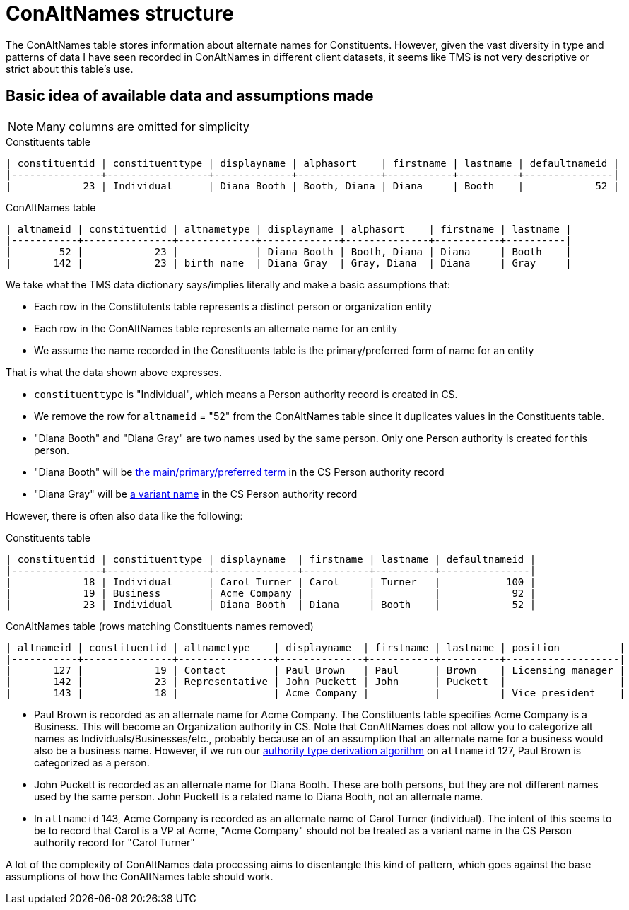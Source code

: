 :toc:
:toc-placement!:
:toclevels: 4

ifdef::env-github[]
:tip-caption: :bulb:
:note-caption: :information_source:
:important-caption: :heavy_exclamation_mark:
:caution-caption: :fire:
:warning-caption: :warning:
:imagesdir: https://raw.githubusercontent.com/lyrasis/kiba-tms/main/doc/img
endif::[]

= ConAltNames structure

The ConAltNames table stores information about alternate names for Constituents. However, given the vast diversity in type and patterns of data I have seen recorded in ConAltNames in different client datasets, it seems like TMS is not very descriptive or strict about this table's use.

== Basic idea of available data and assumptions made

NOTE: Many columns are omitted for simplicity

.Constituents table
....
| constituentid | constituenttype | displayname | alphasort    | firstname | lastname | defaultnameid |
|---------------+-----------------+-------------+--------------+-----------+----------+---------------|
|            23 | Individual      | Diana Booth | Booth, Diana | Diana     | Booth    |            52 |
....

.ConAltNames table
....
| altnameid | constituentid | altnametype | displayname | alphasort    | firstname | lastname |
|-----------+---------------+-------------+-------------+--------------+-----------+----------|
|        52 |            23 |             | Diana Booth | Booth, Diana | Diana     | Booth    |
|       142 |            23 | birth name  | Diana Gray  | Gray, Diana  | Diana     | Gray     |
....

We take what the TMS data dictionary says/implies literally and make a basic assumptions that:

* Each row in the Constitutents table represents a distinct person or organization entity
* Each row in the ConAltNames table represents an alternate name for an entity
* We assume the name recorded in the Constituents table is the primary/preferred form of name for an entity

That is what the data shown above expresses.

* `constituenttype` is "Individual", which means a Person authority record is created in CS.
* We remove the row for `altnameid` = "52" from the ConAltNames table since it duplicates values in the Constituents table.
* "Diana Booth" and "Diana Gray" are two names used by the same person. Only one Person authority is created for this person.
* "Diana Booth" will be https://github.com/lyrasis/collectionspace-data-explainers/blob/main/docs/authority_main_variant_term_functionality.adoc#mainprimarypreferred-term[the main/primary/preferred term] in the CS Person authority record
* "Diana Gray" will be https://github.com/lyrasis/collectionspace-data-explainers/blob/main/docs/authority_main_variant_term_functionality.adoc#variant-terms[a variant name] in the CS Person authority record

However, there is often also data like the following:

.Constituents table
....
| constituentid | constituenttype | displayname  | firstname | lastname | defaultnameid |
|---------------+-----------------+--------------+-----------+----------+---------------|
|            18 | Individual      | Carol Turner | Carol     | Turner   |           100 |
|            19 | Business        | Acme Company |           |          |            92 |
|            23 | Individual      | Diana Booth  | Diana     | Booth    |            52 |
....

.ConAltNames table (rows matching Constituents names removed)
....
| altnameid | constituentid | altnametype    | displayname  | firstname | lastname | position          |
|-----------+---------------+----------------+--------------+-----------+----------+-------------------|
|       127 |            19 | Contact        | Paul Brown   | Paul      | Brown    | Licensing manager |
|       142 |            23 | Representative | John Puckett | John      | Puckett  |                   |
|       143 |            18 |                | Acme Company |           |          | Vice president    |
....

* Paul Brown is recorded as an alternate name for Acme Company. The Constituents table specifies Acme Company is a Business. This will become an Organization authority in CS. Note that ConAltNames does not allow you to categorize alt names as Individuals/Businesses/etc., probably because an of an assumption that an alternate name for a business would also be a business name. However, if we run our xref:deriving_authority_category_from_name_data.adoc[authority type derivation algorithm] on `altnameid` 127, Paul Brown is categorized as a person.
* John Puckett is recorded as an alternate name for Diana Booth. These are both persons, but they are not different names used by the same person. John Puckett is a related name to Diana Booth, not an alternate name.
* In `altnameid` 143, Acme Company is recorded as an alternate name of Carol Turner (individual). The intent of this seems to be to record that Carol is a VP at Acme, "Acme Company" should not be treated as a variant name in the CS Person authority record for "Carol Turner"

A lot of the complexity of ConAltNames data processing aims to disentangle this kind of pattern, which goes against the base assumptions of how the ConAltNames table should work. 
